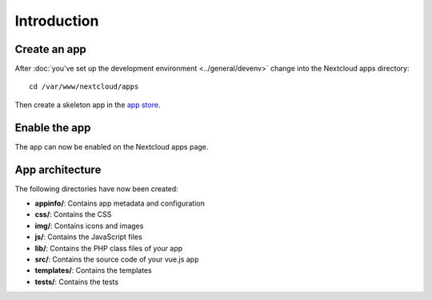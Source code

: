 ============
Introduction
============

Create an app
-------------

.. sectionauthor:: Bernhard Posselt <dev@bernhard-posselt.com>

After :doc:`you've set up the development environment <../general/devenv>` change into the Nextcloud apps directory::

    cd /var/www/nextcloud/apps

Then create a skeleton app in the `app store <https://apps.nextcloud.com/developer/apps/generate>`_.

Enable the app
--------------
The app can now be enabled on the Nextcloud apps page.

App architecture
----------------
The following directories have now been created:

* **appinfo/**: Contains app metadata and configuration
* **css/**: Contains the CSS
* **img/**: Contains icons and images
* **js/**: Contains the JavaScript files
* **lib/**: Contains the PHP class files of your app
* **src/**: Contains the source code of your vue.js app
* **templates/**: Contains the templates
* **tests/**: Contains the tests